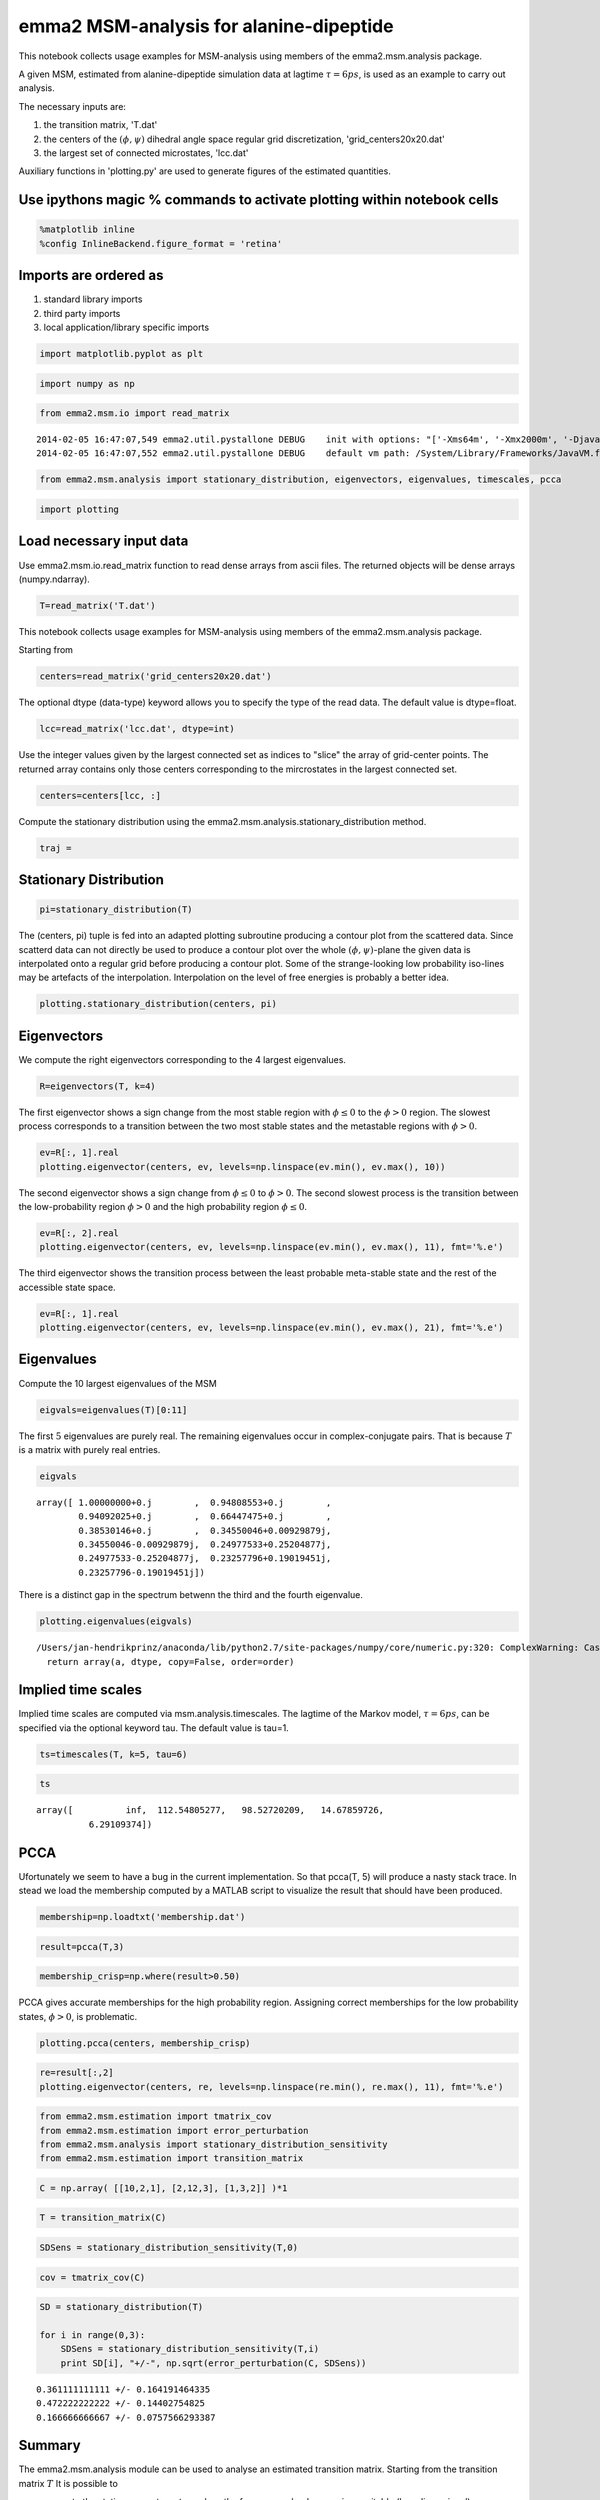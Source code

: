 
emma2 MSM-analysis for alanine-dipeptide
========================================

This notebook collects usage examples for MSM-analysis using members of
the emma2.msm.analysis package.

A given MSM, estimated from alanine-dipeptide simulation data at lagtime
:math:`\tau=6ps`, is used as an example to carry out analysis.

The necessary inputs are:

1. the transition matrix, 'T.dat'
2. the centers of the :math:`(\phi, \psi)` dihedral angle space regular
   grid discretization, 'grid\_centers20x20.dat'
3. the largest set of connected microstates, 'lcc.dat'

Auxiliary functions in 'plotting.py' are used to generate figures of the
estimated quantities.

Use ipythons magic % commands to activate plotting within notebook cells
------------------------------------------------------------------------


.. code:: python

    %matplotlib inline
    %config InlineBackend.figure_format = 'retina'
Imports are ordered as
----------------------

1. standard library imports
2. third party imports
3. local application/library specific imports


.. code:: python

    import matplotlib.pyplot as plt
.. code:: python

    import numpy as np
.. code:: python

    from emma2.msm.io import read_matrix

.. parsed-literal::

    2014-02-05 16:47:07,549 emma2.util.pystallone DEBUG    init with options: "['-Xms64m', '-Xmx2000m', '-Djava.class.path=/Users/jan-hendrikprinz/anaconda/lib/python2.7/site-packages/Emma2-2.0-py2.7-macosx-10.5-x86_64.egg/emma2/util/../../lib/stallone/stallone-1.0-SNAPSHOT-jar-with-dependencies.jar/']"
    2014-02-05 16:47:07,552 emma2.util.pystallone DEBUG    default vm path: /System/Library/Frameworks/JavaVM.framework/JavaVM


.. code:: python

    from emma2.msm.analysis import stationary_distribution, eigenvectors, eigenvalues, timescales, pcca
.. code:: python

    import plotting
Load necessary input data
-------------------------

Use emma2.msm.io.read\_matrix function to read dense arrays from ascii
files. The returned objects will be dense arrays (numpy.ndarray).

.. code:: python

    T=read_matrix('T.dat')
This notebook collects usage examples for MSM-analysis using members of
the emma2.msm.analysis package.

Starting from

.. code:: python

    centers=read_matrix('grid_centers20x20.dat')
The optional dtype (data-type) keyword allows you to specify the type of
the read data. The default value is dtype=float.

.. code:: python

    lcc=read_matrix('lcc.dat', dtype=int)
Use the integer values given by the largest connected set as indices to
"slice" the array of grid-center points. The returned array contains
only those centers corresponding to the mircrostates in the largest
connected set.

.. code:: python

    centers=centers[lcc, :]
Compute the stationary distribution using the
emma2.msm.analysis.stationary\_distribution method.

.. code:: python

    traj = 
Stationary Distribution
-----------------------


.. code:: python

    pi=stationary_distribution(T)
The (centers, pi) tuple is fed into an adapted plotting subroutine
producing a contour plot from the scattered data. Since scatterd data
can not directly be used to produce a contour plot over the whole
:math:`(\phi, \psi)`-plane the given data is interpolated onto a regular
grid before producing a contour plot. Some of the strange-looking low
probability iso-lines may be artefacts of the interpolation.
Interpolation on the level of free energies is probably a better idea.

.. code:: python

    plotting.stationary_distribution(centers, pi)


.. image:: sensitivity_files/sensitivity_22_0.png


Eigenvectors
------------


We compute the right eigenvectors corresponding to the 4 largest
eigenvalues.

.. code:: python

    R=eigenvectors(T, k=4)
The first eigenvector shows a sign change from the most stable region
with :math:`\phi \leq 0` to the :math:`\phi>0` region. The slowest
process corresponds to a transition between the two most stable states
and the metastable regions with :math:`\phi>0`.

.. code:: python

    ev=R[:, 1].real
    plotting.eigenvector(centers, ev, levels=np.linspace(ev.min(), ev.max(), 10))


.. image:: sensitivity_files/sensitivity_27_0.png


The second eigenvector shows a sign change from :math:`\phi \leq 0` to
:math:`\phi>0`. The second slowest process is the transition between the
low-probability region :math:`\phi>0` and the high probability region
:math:`\phi \leq 0`.

.. code:: python

    ev=R[:, 2].real
    plotting.eigenvector(centers, ev, levels=np.linspace(ev.min(), ev.max(), 11), fmt='%.e')


.. image:: sensitivity_files/sensitivity_29_0.png


The third eigenvector shows the transition process between the least
probable meta-stable state and the rest of the accessible state space.

.. code:: python

    ev=R[:, 1].real
    plotting.eigenvector(centers, ev, levels=np.linspace(ev.min(), ev.max(), 21), fmt='%.e')


.. image:: sensitivity_files/sensitivity_31_0.png


Eigenvalues
-----------

Compute the 10 largest eigenvalues of the MSM

.. code:: python

    eigvals=eigenvalues(T)[0:11]
The first :math:`5` eigenvalues are purely real. The remaining
eigenvalues occur in complex-conjugate pairs. That is because :math:`T`
is a matrix with purely real entries.

.. code:: python

    eigvals



.. parsed-literal::

    array([ 1.00000000+0.j        ,  0.94808553+0.j        ,
            0.94092025+0.j        ,  0.66447475+0.j        ,
            0.38530146+0.j        ,  0.34550046+0.00929879j,
            0.34550046-0.00929879j,  0.24977533+0.25204877j,
            0.24977533-0.25204877j,  0.23257796+0.19019451j,
            0.23257796-0.19019451j])



There is a distinct gap in the spectrum betwenn the third and the fourth
eigenvalue.

.. code:: python

    plotting.eigenvalues(eigvals)

.. parsed-literal::

    /Users/jan-hendrikprinz/anaconda/lib/python2.7/site-packages/numpy/core/numeric.py:320: ComplexWarning: Casting complex values to real discards the imaginary part
      return array(a, dtype, copy=False, order=order)



.. image:: sensitivity_files/sensitivity_37_1.png


Implied time scales
-------------------

Implied time scales are computed via msm.analysis.timescales. The
lagtime of the Markov model, :math:`\tau=6 ps`, can be specified via the
optional keyword tau. The default value is tau=1.

.. code:: python

    ts=timescales(T, k=5, tau=6)
.. code:: python

    ts



.. parsed-literal::

    array([          inf,  112.54805277,   98.52720209,   14.67859726,
              6.29109374])



PCCA
----


Ufortunately we seem to have a bug in the current implementation. So
that pcca(T, 5) will produce a nasty stack trace. In stead we load the
membership computed by a MATLAB script to visualize the result that
should have been produced.

.. code:: python

    membership=np.loadtxt('membership.dat')
.. code:: python

    result=pcca(T,3)
.. code:: python

    membership_crisp=np.where(result>0.50)
PCCA gives accurate memberships for the high probability region.
Assigning correct memberships for the low probability states,
:math:`\phi>0`, is problematic.

.. code:: python

    plotting.pcca(centers, membership_crisp)


.. image:: sensitivity_files/sensitivity_47_0.png


.. code:: python

    re=result[:,2]
    plotting.eigenvector(centers, re, levels=np.linspace(re.min(), re.max(), 11), fmt='%.e')


.. image:: sensitivity_files/sensitivity_48_0.png


.. code:: python

    from emma2.msm.estimation import tmatrix_cov
    from emma2.msm.estimation import error_perturbation
    from emma2.msm.analysis import stationary_distribution_sensitivity
    from emma2.msm.estimation import transition_matrix
.. code:: python

    C = np.array( [[10,2,1], [2,12,3], [1,3,2]] )*1
.. code:: python

    T = transition_matrix(C)
.. code:: python

    SDSens = stationary_distribution_sensitivity(T,0)
.. code:: python

    cov = tmatrix_cov(C)
.. code:: python

    SD = stationary_distribution(T)
    
    for i in range(0,3):
        SDSens = stationary_distribution_sensitivity(T,i)
        print SD[i], "+/-", np.sqrt(error_perturbation(C, SDSens))

.. parsed-literal::

    0.361111111111 +/- 0.164191464335
    0.472222222222 +/- 0.14402754825
    0.166666666667 +/- 0.0757566293387


Summary
-------

The emma2.msm.analysis module can be used to analyse an estimated
transition matrix. Starting from the transition matrix :math:`T` It is
possible to

-  compute the stationary vector :math:`\pi` to analyze the free-energy
   landscape given suitable (low-dimensional) coordinates
-  compute the right eigenvectors to investigate slowest dynamical
   processes
-  compute eigenvalues and time scales as quantitative information about
   system-dynamics

The emma2.msm-API is designed to allow fast and flexible scripting of
the whole estimation and analysis process. There is a multitude of
functions for MSM analysis provided in the emma2.msm.analysis module.
Further functions are

-  checks for stochasticity, ergodicity, etc.
-  commitor computation
-  TPT
-  mean-first-passage time (mfpt) computations
-  fingerprint: expectation and autocorrelation
-  decompositions in eigenvalues, left, and right eigenvectors

We are happy for your feedback and suggestions. Please feel free to
contact our mailing list at emma@lists.fu-berlin.de

.. code:: python

    